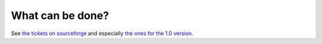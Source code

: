 What can be done?
=================

See `the tickets on sourceforge <https://sourceforge.net/p/mathmaker/tickets/>`_ and especially `the ones for the 1.0 version <https://sourceforge.net/p/mathmaker/tickets/milestone/1.0/>`_.
